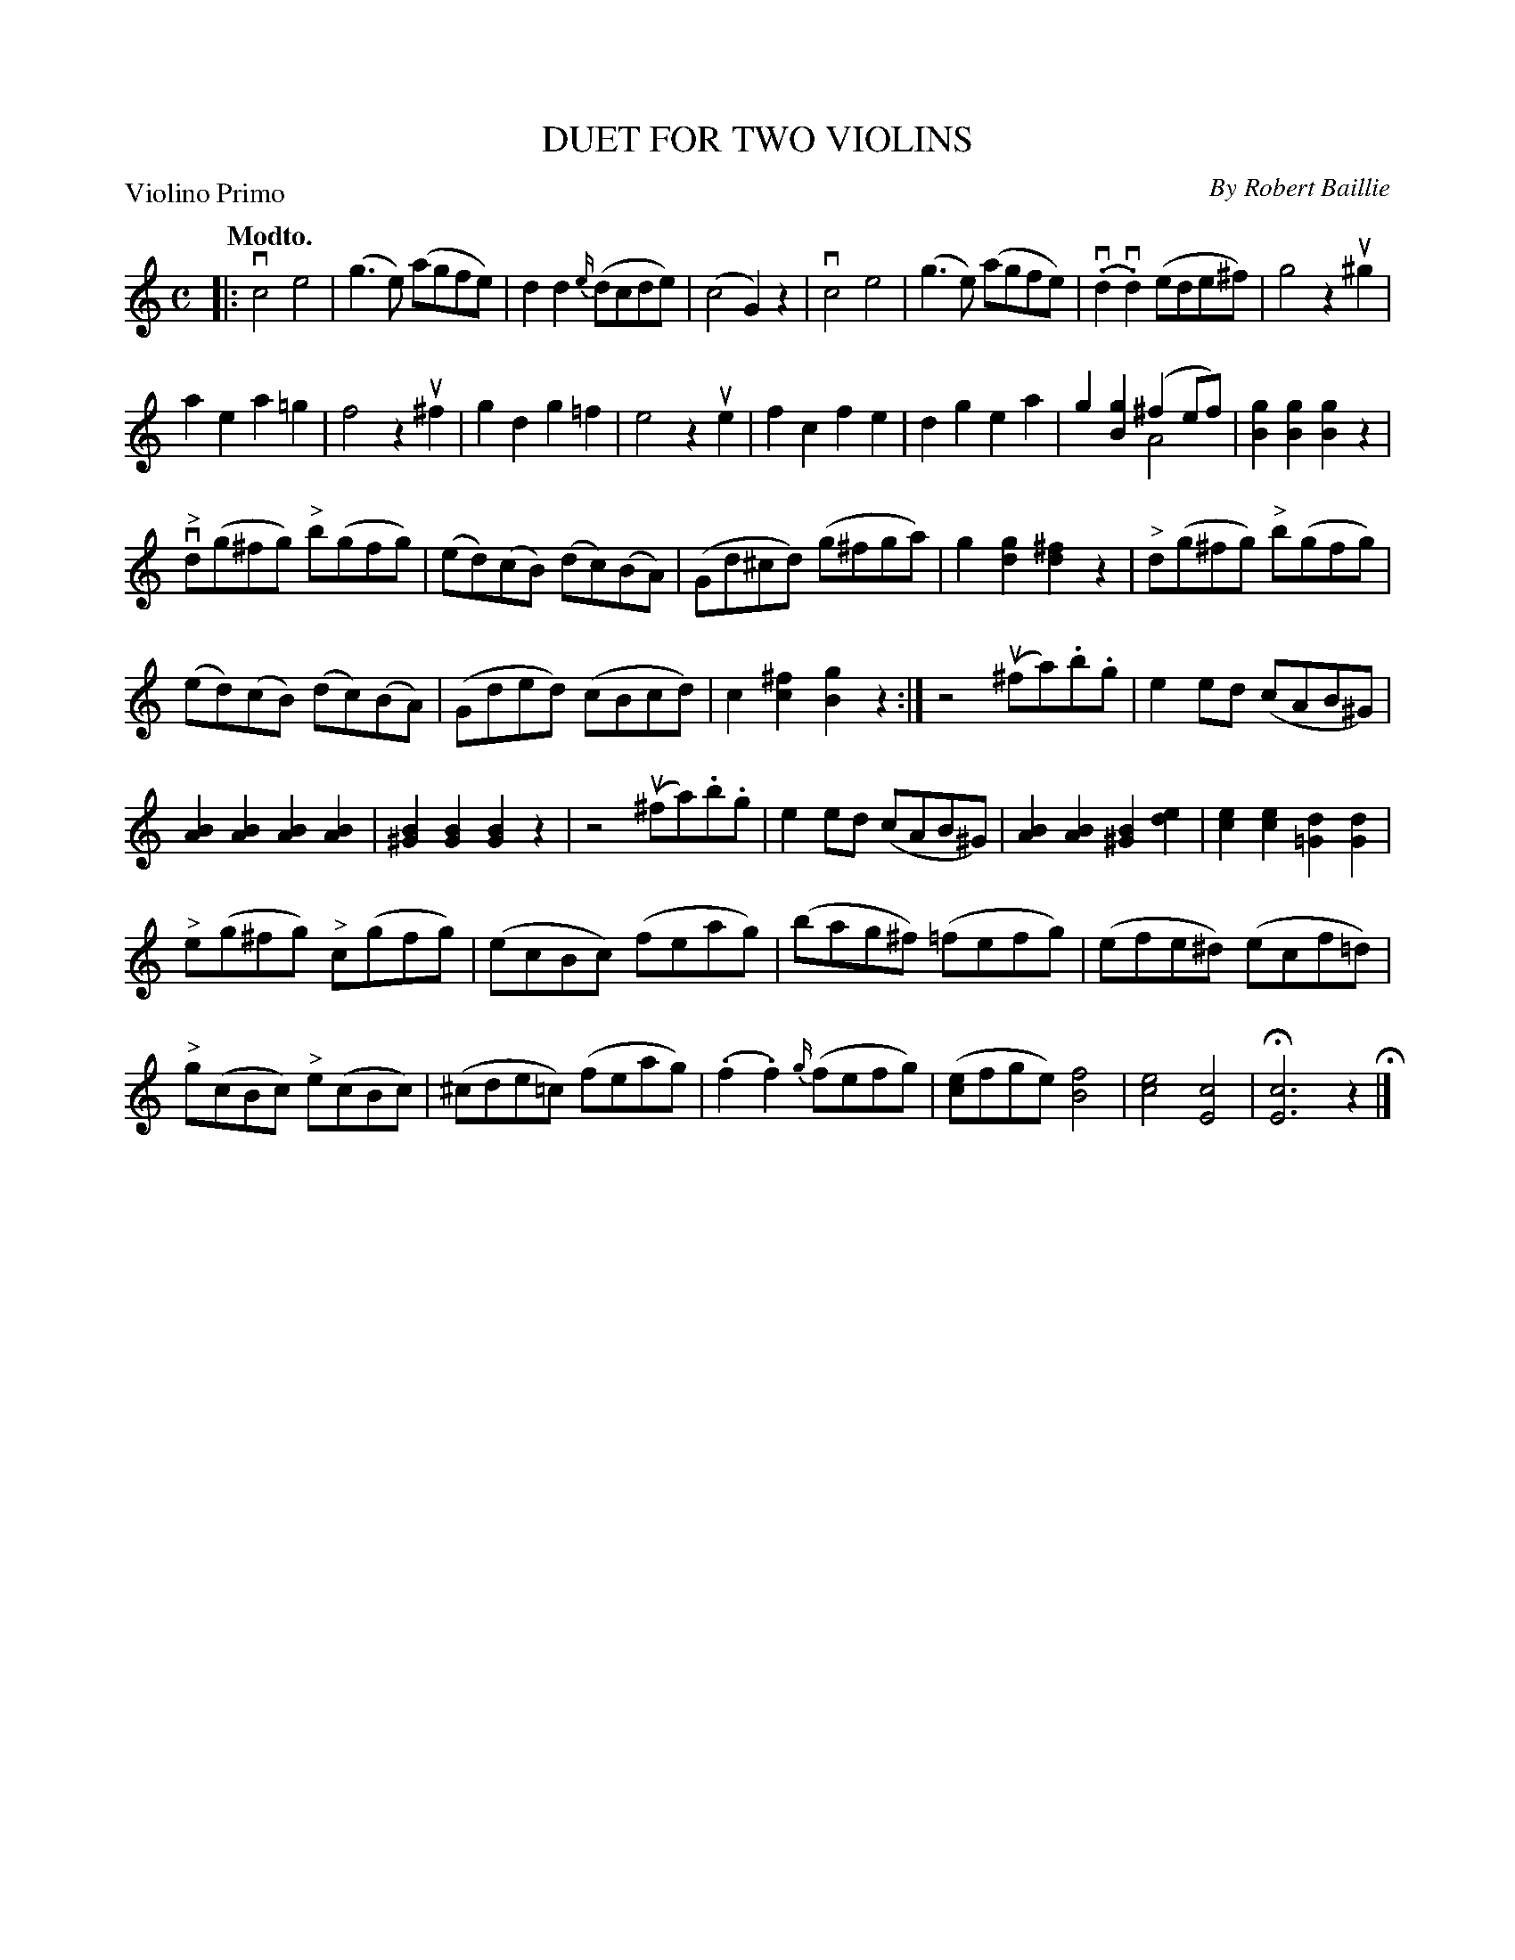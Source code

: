 X: 32701
T: DUET FOR TWO VIOLINS
C: By Robert Baillie	
B: K\"ohler's Violin Repository, v.3, 1885 p.270 #1
F: http://www.archive.org/details/klersviolinrepos03rugg
Z: 2012 John Chambers <jc:trillian.mit.edu>
M: C
L: 1/8
P: Violino Primo
Q: "Modto."
K: C
|:\
vc4 e4 | (g3e) (agfe) | d2d2 {e/}(dcde) | (c4 G2)z2 |\
vc4 e4 | (g3e) (agfe) | (v.d2v.d2) (ede^f) | g4 z2u^g2 |
a2e2 a2=g2 | f4 z2u^f2 | g2d2 g2=f2 | e4 z2ue2 | f2c2 f2e2 |\
d2g2 e2a2 | g2[g2B2](^f2ef) & x4 A4 | [g2B2][g2B2][g2B2] z2 |
v"^>"d(g^fg) "^>"b(gfg) | (ed)(cB) (dc)(BA) | (Gd^cd) (g^fga) |\
g2[g2d2] [^f2d2]z2 | "^>"d(g^fg) "^>"b(gfg) |
(ed)(cB) (dc)(BA) | (Gded) (cBcd) | c2[^f2c2] [g2B2]z2 :|\
z4 (u^fa).b.g | e2ed (cAB^G) |
[B2A2][B2A2] [B2A2][B2A2] | [B2^G2][B2G2] [B2G2]z2 | z4 (u^fa).b.g |\
e2ed (cAB^G) | [B2A2][B2A2] [B2^G2][e2d2] | [e2c2][e2c2] [d2=G2][d2G2] |
"^>"e(g^fg) "^>"c(gfg) | (ecBc) (feag) | (bag^f) (=fefg) | (efe^d) (ecf=d) |
"^>"g(cBc) "^>"e(cBc) | (^cde=c) (feag) | (.f2.f2) {g/}(fefg) |\
([ec]fge) [f4B4] | [e4c4] [c4E4] | H[c6E6] z2 H|]
